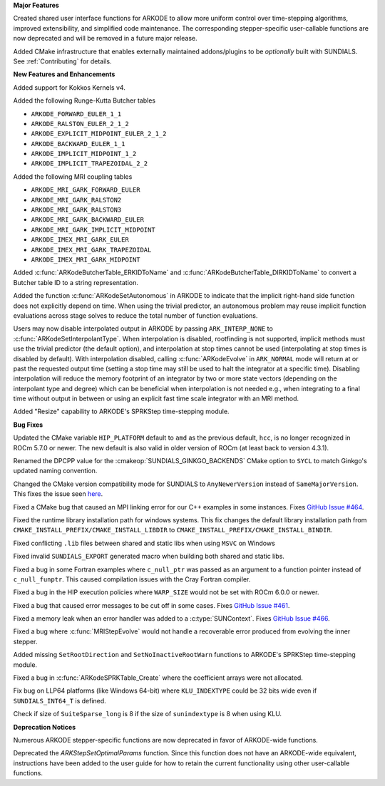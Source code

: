 **Major Features**

Created shared user interface functions for ARKODE to allow more uniform control
over time-stepping algorithms, improved extensibility, and simplified code
maintenance. The corresponding stepper-specific user-callable functions are now
deprecated and will be removed in a future major release.

Added CMake infrastructure that enables externally maintained addons/plugins to
be *optionally* built with SUNDIALS. See :ref:`Contributing` for details.

**New Features and Enhancements**

Added support for Kokkos Kernels v4.

Added the following Runge-Kutta Butcher tables

* ``ARKODE_FORWARD_EULER_1_1``
* ``ARKODE_RALSTON_EULER_2_1_2``
* ``ARKODE_EXPLICIT_MIDPOINT_EULER_2_1_2``
* ``ARKODE_BACKWARD_EULER_1_1``
* ``ARKODE_IMPLICIT_MIDPOINT_1_2``
* ``ARKODE_IMPLICIT_TRAPEZOIDAL_2_2``

Added the following MRI coupling tables

* ``ARKODE_MRI_GARK_FORWARD_EULER``
* ``ARKODE_MRI_GARK_RALSTON2``
* ``ARKODE_MRI_GARK_RALSTON3``
* ``ARKODE_MRI_GARK_BACKWARD_EULER``
* ``ARKODE_MRI_GARK_IMPLICIT_MIDPOINT``
* ``ARKODE_IMEX_MRI_GARK_EULER``
* ``ARKODE_IMEX_MRI_GARK_TRAPEZOIDAL``
* ``ARKODE_IMEX_MRI_GARK_MIDPOINT``

Added :c:func:`ARKodeButcherTable_ERKIDToName` and
:c:func:`ARKodeButcherTable_DIRKIDToName` to convert a Butcher table ID to a
string representation.

Added the function :c:func:`ARKodeSetAutonomous` in ARKODE to indicate that the
implicit right-hand side function does not explicitly depend on time. When using
the trivial predictor, an autonomous problem may reuse implicit function
evaluations across stage solves to reduce the total number of function
evaluations.

Users may now disable interpolated output in ARKODE by passing
``ARK_INTERP_NONE`` to :c:func:`ARKodeSetInterpolantType`. When interpolation is
disabled, rootfinding is not supported, implicit methods must use the trivial
predictor (the default option), and interpolation at stop times cannot be used
(interpolating at stop times is disabled by default). With interpolation
disabled, calling :c:func:`ARKodeEvolve` in ``ARK_NORMAL`` mode will return at
or past the requested output time (setting a stop time may still be used to halt
the integrator at a specific time). Disabling interpolation will reduce the
memory footprint of an integrator by two or more state vectors (depending on the
interpolant type and degree) which can be beneficial when interpolation is not
needed e.g., when integrating to a final time without output in between or using
an explicit fast time scale integrator with an MRI method.

Added "Resize" capability to ARKODE's SPRKStep time-stepping module.

**Bug Fixes**

Updated the CMake variable ``HIP_PLATFORM`` default to ``amd`` as the previous
default, ``hcc``, is no longer recognized in ROCm 5.7.0 or newer. The new
default is also valid in older version of ROCm (at least back to version 4.3.1).

Renamed the DPCPP value for the :cmakeop:`SUNDIALS_GINKGO_BACKENDS` CMake option
to ``SYCL`` to match Ginkgo's updated naming convention.

Changed the CMake version compatibility mode for SUNDIALS to ``AnyNewerVersion``
instead of ``SameMajorVersion``. This fixes the issue seen `here
<https://github.com/AMReX-Codes/amrex/pull/3835>`_.

Fixed a CMake bug that caused an MPI linking error for our C++ examples in some
instances. Fixes `GitHub Issue #464
<https://github.com/LLNL/sundials/issues/464>`_.

Fixed the runtime library installation path for windows systems. This fix
changes the default library installation path from
``CMAKE_INSTALL_PREFIX/CMAKE_INSTALL_LIBDIR`` to
``CMAKE_INSTALL_PREFIX/CMAKE_INSTALL_BINDIR``.

Fixed conflicting ``.lib`` files between shared and static libs when using
``MSVC`` on Windows

Fixed invalid ``SUNDIALS_EXPORT`` generated macro when building both shared and
static libs.

Fixed a bug in some Fortran examples where ``c_null_ptr`` was passed as an
argument to a function pointer instead of ``c_null_funptr``. This caused
compilation issues with the Cray Fortran compiler.

Fixed a bug in the HIP execution policies where ``WARP_SIZE`` would not be set
with ROCm 6.0.0 or newer.

Fixed a bug that caused error messages to be cut off in some cases. Fixes
`GitHub Issue #461 <https://github.com/LLNL/sundials/issues/461>`_.

Fixed a memory leak when an error handler was added to a
:c:type:`SUNContext`. Fixes `GitHub Issue #466
<https://github.com/LLNL/sundials/issues/466>`_.

Fixed a bug where :c:func:`MRIStepEvolve` would not handle a recoverable error
produced from evolving the inner stepper.

Added missing ``SetRootDirection`` and ``SetNoInactiveRootWarn`` functions to
ARKODE's SPRKStep time-stepping module.

Fixed a bug in :c:func:`ARKodeSPRKTable_Create` where the coefficient arrays
were not allocated.

Fix bug on LLP64 platforms (like Windows 64-bit) where ``KLU_INDEXTYPE`` could be
32 bits wide even if ``SUNDIALS_INT64_T`` is defined.

Check if size of ``SuiteSparse_long`` is 8 if the size of ``sunindextype`` is 8
when using KLU.

**Deprecation Notices**

Numerous ARKODE stepper-specific functions are now deprecated in favor of
ARKODE-wide functions.

Deprecated the `ARKStepSetOptimalParams` function. Since this function does not have an
ARKODE-wide equivalent, instructions have been added to the user guide for how
to retain the current functionality using other user-callable functions.